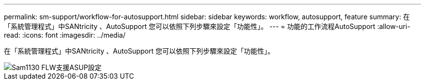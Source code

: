 ---
permalink: sm-support/workflow-for-autosupport.html 
sidebar: sidebar 
keywords: workflow, autosupport, feature 
summary: 在「系統管理程式」中SANtricity 、AutoSupport 您可以依照下列步驟來設定「功能性」。 
---
= 功能的工作流程AutoSupport
:allow-uri-read: 
:icons: font
:imagesdir: ../media/


[role="lead"]
在「系統管理程式」中SANtricity 、AutoSupport 您可以依照下列步驟來設定「功能性」。

image::../media/sam1130-flw-support-asup-setup.gif[Sam1130 FLW支援ASUP設定]
